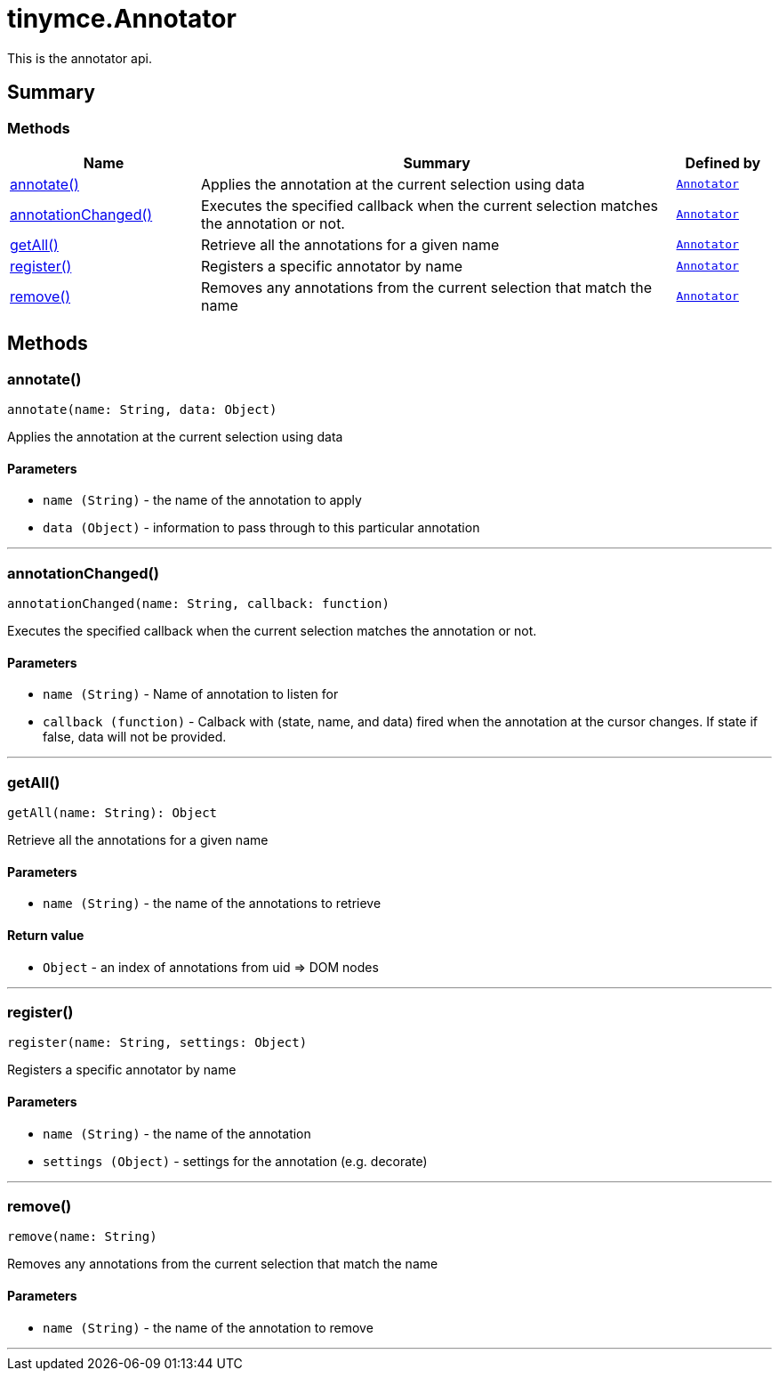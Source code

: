 = tinymce.Annotator
:navtitle: tinymce.Annotator
:description: This is the annotator api.
:keywords: annotate, annotationChanged, getAll, register, remove
:moxie-type: api

This is the annotator api.

[[summary]]
== Summary

[[methods-summary]]
=== Methods
[cols="2,5,1",options="header"]
|===
|Name|Summary|Defined by
|xref:#annotate[annotate()]|Applies the annotation at the current selection using data|`xref:apis/tinymce.annotator.adoc[Annotator]`
|xref:#annotationChanged[annotationChanged()]|Executes the specified callback when the current selection matches the annotation or not.|`xref:apis/tinymce.annotator.adoc[Annotator]`
|xref:#getAll[getAll()]|Retrieve all the annotations for a given name|`xref:apis/tinymce.annotator.adoc[Annotator]`
|xref:#register[register()]|Registers a specific annotator by name|`xref:apis/tinymce.annotator.adoc[Annotator]`
|xref:#remove[remove()]|Removes any annotations from the current selection that match
the name|`xref:apis/tinymce.annotator.adoc[Annotator]`
|===

[[methods]]
== Methods

[[annotate]]
=== annotate()
[source, javascript]
----
annotate(name: String, data: Object)
----
Applies the annotation at the current selection using data

==== Parameters

* `name (String)` - the name of the annotation to apply
* `data (Object)` - information to pass through to this particular
annotation

'''

[[annotationChanged]]
=== annotationChanged()
[source, javascript]
----
annotationChanged(name: String, callback: function)
----
Executes the specified callback when the current selection matches the annotation or not.

==== Parameters

* `name (String)` - Name of annotation to listen for
* `callback (function)` - Calback with (state, name, and data) fired when the annotation
at the cursor changes. If state if false, data will not be provided.

'''

[[getAll]]
=== getAll()
[source, javascript]
----
getAll(name: String): Object
----
Retrieve all the annotations for a given name

==== Parameters

* `name (String)` - the name of the annotations to retrieve

==== Return value

* `Object` - an index of annotations from uid => DOM nodes

'''

[[register]]
=== register()
[source, javascript]
----
register(name: String, settings: Object)
----
Registers a specific annotator by name

==== Parameters

* `name (String)` - the name of the annotation
* `settings (Object)` - settings for the annotation (e.g. decorate)

'''

[[remove]]
=== remove()
[source, javascript]
----
remove(name: String)
----
Removes any annotations from the current selection that match
the name

==== Parameters

* `name (String)` - the name of the annotation to remove

'''
